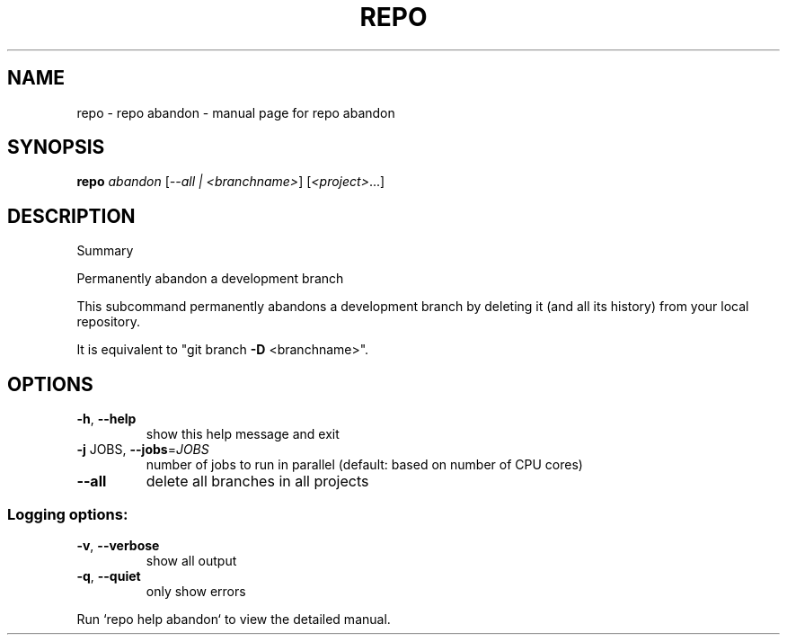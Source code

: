 .\" DO NOT MODIFY THIS FILE!  It was generated by help2man.
.TH REPO "1" "September 2021" "repo abandon" "Repo Manual"
.SH NAME
repo \- repo abandon - manual page for repo abandon
.SH SYNOPSIS
.B repo
\fI\,abandon \/\fR[\fI\,--all | <branchname>\/\fR] [\fI\,<project>\/\fR...]
.SH DESCRIPTION
Summary
.PP
Permanently abandon a development branch
.PP
This subcommand permanently abandons a development branch by
deleting it (and all its history) from your local repository.
.PP
It is equivalent to "git branch \fB\-D\fR <branchname>".
.SH OPTIONS
.TP
\fB\-h\fR, \fB\-\-help\fR
show this help message and exit
.TP
\fB\-j\fR JOBS, \fB\-\-jobs\fR=\fI\,JOBS\/\fR
number of jobs to run in parallel (default: based on
number of CPU cores)
.TP
\fB\-\-all\fR
delete all branches in all projects
.SS Logging options:
.TP
\fB\-v\fR, \fB\-\-verbose\fR
show all output
.TP
\fB\-q\fR, \fB\-\-quiet\fR
only show errors
.PP
Run `repo help abandon` to view the detailed manual.
